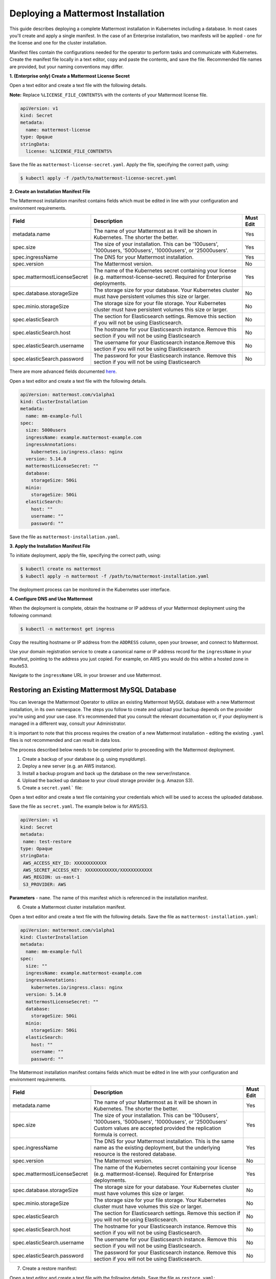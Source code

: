 .. _install-kubernetes-mattermost:

Deploying a Mattermost Installation
===================================

This guide describes deploying a complete Mattermost installation in Kubernetes including a database. In most
cases you'll create and apply a single manifest. In the case of an Enterprise installation, two manifests will be applied - one
for the license and one for the cluster installation.

Manifest files contain the configurations needed for the
operator to perform tasks and communicate with Kubernetes. Create the manifest file locally in a text editor,
copy and paste the contents, and save the file. Recommended file names are provided, but your naming conventions may differ.

**1. (Enterprise only) Create a Mattermost License Secret**

Open a text editor and create a text file with the following details.

**Note:** Replace ``%LICENSE_FILE_CONTENTS%`` with the contents of your Mattermost license file.

.. code-block:: yaml

  apiVersion: v1
  kind: Secret
  metadata:
    name: mattermost-license
  type: Opqaue
  stringData:
    license: %LICENSE_FILE_CONTENTS%

Save the file as ``mattermost-license-secret.yaml``. Apply the file, specifying the correct path, using:

.. code-block:: sh

  $ kubectl apply -f /path/to/mattermost-license-secret.yaml

**2. Create an Installation Manifest File**

The Mattermost installation manifest contains fields which must be edited in line with your configuration and environment requirements.

.. csv-table::
    :header: "Field", "Description", "Must Edit"

    "metadata.name", "The name of your Mattermost as it will be shown in Kubernetes. The shorter the better.", "Yes"
    "spec.size", "The size of your installation. This can be '100users', '1000users, '5000users', '10000users', or '25000users'.", "Yes"
    "spec.ingressName", "The DNS for your Mattermost installation.", "Yes"
    "spec.version", "The Mattermost version.", "No"
    "spec.mattermostLicenseSecret", "The name of the Kubernetes secret containing your license (e.g. mattermost-license-secret). Required for Enterprise deployments.", "Yes"
    "spec.database.storageSize", "The storage size for your database. Your Kubernetes cluster must have persistent volumes this size or larger.", "No"
    "spec.minio.storageSize", "The storage size for your file storage. Your Kubernetes cluster must have persistent volumes this size or larger.", "No"
    "spec.elasticSearch", "The section for Elasticsearch settings. Remove this section if you will not be using Elasticsearch.", "No"
    "spec.elasticSearch.host", "The hostname for your Elasticsearch instance. Remove this section if you will not be using Elasticsearch", "No"
    "spec.elasticSearch.username", "The username for your Elasticsearch instance.Remove this section if you will not be using Elasticsearch", "No"
    "spec.elasticSearch.password", "The password for your Elasticsearch instance. Remove this section if you will not be using Elasticsearch", "No"

There are more advanced fields documented `here <https://raw.githubusercontent.com/mattermost/mattermost-operator/master/docs/examples/full.yaml>`__.

Open a text editor and create a text file with the following details.

.. code-block:: yaml

  apiVersion: mattermost.com/v1alpha1
  kind: ClusterInstallation
  metadata:
    name: mm-example-full
  spec:
    size: 5000users
    ingressName: example.mattermost-example.com
    ingressAnnotations:
      kubernetes.io/ingress.class: nginx
    version: 5.14.0
    mattermostLicenseSecret: ""
    database:
      storageSize: 50Gi
    minio:
      storageSize: 50Gi
    elasticSearch:
      host: ""
      username: ""
      password: ""

Save the file as ``mattermost-installation.yaml``.

**3. Apply the Installation Manifest File**

To initiate deployment, apply the file, specifying the correct path, using:

.. code-block:: sh

  $ kubectl create ns mattermost
  $ kubectl apply -n mattermost -f /path/to/mattermost-installation.yaml

The deployment process can be monitored in the Kubernetes user interface.

**4. Configure DNS and Use Mattermost**

When the deployment is complete, obtain the hostname or IP address of your Mattermost deployment using the following command:

.. code-block:: sh

  $ kubectl -n mattermost get ingress

Copy the resulting hostname or IP address from the ``ADDRESS`` column, open your browser, and connect to Mattermost.

Use your domain registration service to create a canonical name or IP address record for the ``ingressName`` in your manifest,
pointing to the address you just copied. For example, on AWS you would do this within a hosted zone in Route53.

Navigate to the ``ingressName`` URL in your browser and use Mattermost.

Restoring an Existing Mattermost MySQL Database
-----------------------------------------------

You can leverage the Mattermost Operator to utilize an existing Mattermost MySQL database with a new Mattermost installation, in its own namespace.
The steps you follow to create and upload your backup depends on the provider you're using and your use case. It's
recommended that you consult the relevant documentation or, if your deployment is managed in a different way, consult your Administrator.

It is important to note that this process requires the creation of a new Mattermost
installation - editing the existing ``.yaml`` files is not recommended and can result in data loss.

The process described below needs to be completed prior to proceeding with the Mattermost deployment.

1. Create a backup of your database (e.g. using *mysqldump*).
2. Deploy a new server (e.g. an AWS instance).
3. Install a backup program and back up the database on the new server/instance.
4. Upload the backed up database to your cloud storage provider (e.g. Amazon S3).
5. Create a ``secret.yaml``` file:

Open a text editor and create a text file containing your credentials which will be used to access the uploaded database.

Save the file as ``secret.yaml``. The example below is for AWS/S3.

.. code-block:: yaml

   apiVersion: v1
   kind: Secret
   metadata:
    name: test-restore
   type: Opaque
   stringData:
    AWS_ACCESS_KEY_ID: XXXXXXXXXXXX
    AWS_SECRET_ACCESS_KEY: XXXXXXXXXXXX/XXXXXXXXXXXX
    AWS_REGION: us-east-1
    S3_PROVIDER: AWS

**Parameters**
- ``name``. The name of this manifest which is referenced in the installation manifest.


6. Create a Mattermost cluster installation manifest.

Open a text editor and create a text file with the following details. Save the file as ``mattermost-installation.yaml``:

.. code-block:: yaml

  apiVersion: mattermost.com/v1alpha1
  kind: ClusterInstallation
  metadata:
    name: mm-example-full
  spec:
    size: ""
    ingressName: example.mattermost-example.com
    ingressAnnotations:
      kubernetes.io/ingress.class: nginx
    version: 5.14.0
    mattermostLicenseSecret: ""
    database:
      storageSize: 50Gi
    minio:
      storageSize: 50Gi
    elasticSearch:
      host: ""
      username: ""
      password: ""

The Mattermost installation manifest contains fields which must be edited in line with your configuration and environment requirements.

.. csv-table::
    :header: "Field", "Description", "Must Edit"

    "metadata.name", "The name of your Mattermost as it will be shown in Kubernetes. The shorter the better.", "Yes"
    "spec.size", "The size of your installation. This can be '100users', '1000users, '5000users', '10000users', or '25000users' Custom values are accepted provided the replication formula is correct.", "Yes"
    "spec.ingressName", "The DNS for your Mattermost installation. This is the same name as the existing deployment, but the underlying resource is the restored database.", "Yes"
    "spec.version", "The Mattermost version.", "No"
    "spec.mattermostLicenseSecret", "The name of the Kubernetes secret containing your license (e.g. mattermost-license). Required for Enterprise deployments.", "Yes"
    "spec.database.storageSize", "The storage size for your database. Your Kubernetes cluster must have volumes this size or larger.", "No"
    "spec.minio.storageSize", "The storage size for your file storage. Your Kubernetes cluster must have volumes this size or larger.", "No"
    "spec.elasticSearch", "The section for Elasticsearch settings. Remove this section if you will not be using Elasticsearch.", "No"
    "spec.elasticSearch.host", "The hostname for your Elasticsearch instance. Remove this section if you will not be using Elasticsearch.", "No"
    "spec.elasticSearch.username", "The username for your Elasticsearch instance. Remove this section if you will not be using Elasticsearch.", "No"
    "spec.elasticSearch.password", "The password for your Elasticsearch instance. Remove this section if you will not be using Elasticsearch.", "No"

7. Create a restore manifest:

Open a text editor and create a text file with the following details. Save the file as ``restore.yaml``:

.. code-block:: yaml

  apiVersion: mattermost.com/v1alpha1
  kind: MattermostRestoreDB
  metadata:
    name: example-mattermostrestoredb
  spec:
    initBucketURL: s3://my-sample/my-backup.gz
    mattermostClusterName: example-clusterinstallation
    mattermostDBName: mattermostdb
    mattermostDBPassword: supersecure
    mattermostDBUser: ""
    restoreSecret: ""

**Parameters**
- ``mattermostClusterName``. The ClusterInstallation file name.
- ``restoreSecret``. The location of the backup file.
- ``mattermostDBPassword``. The password used to access the database.
- ``mattermostDBUser``. The username required to access the database.
- ``initBucketURL``. The URL of the storage instance/server where the backed up DB is stored.

8. To initiate deployment, apply the file and specify the path where the newly-created files have been saved:

.. code-block:: sh

      $ kubectl create ns mattermost
      $ kubectl apply -n mattermost -f /path/to/restore.yaml

The deployment process can be monitored in the Kubernetes user interface. If errors or issues are experienced,
review the Mattermost, Operator, and MySQL logs for guidance including error messages. If remediation is not successful, contact
Mattermost customer support for assistance.

Once complete, access your Mattermost instance and confirm that the database has been restored.
